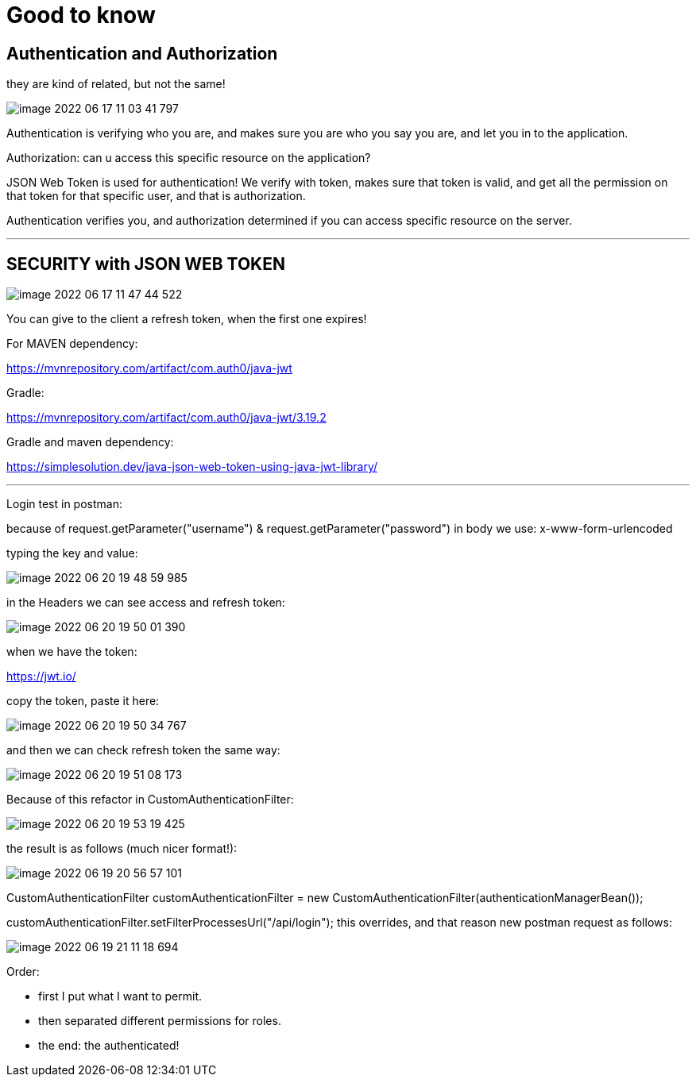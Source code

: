 = Good to know

== Authentication and Authorization

they are kind of related, but not the same!

image::image-2022-06-17-11-03-41-797.png[]

Authentication is verifying who you are, and makes sure you are who you say you are, and let you in to the application.

Authorization: can u access this specific resource on the application?

JSON Web Token is used for authentication! We verify with token, makes sure that token is valid, and get all the permission on that token for that specific user, and that is authorization.

Authentication verifies you, and authorization determined if you can access specific resource on the server.

'''

== SECURITY with JSON WEB TOKEN

image::image-2022-06-17-11-47-44-522.png[]

You can give to the client a refresh token, when the first one expires!

For MAVEN dependency:

https://mvnrepository.com/artifact/com.auth0/java-jwt

Gradle:

https://mvnrepository.com/artifact/com.auth0/java-jwt/3.19.2

Gradle and maven dependency:

https://simplesolution.dev/java-json-web-token-using-java-jwt-library/

'''

Login test in postman:

because of request.getParameter("username") & request.getParameter("password") in body we use: x-www-form-urlencoded

typing the key and value:

image::image-2022-06-20-19-48-59-985.png[]

in the Headers we can see access and refresh token:

image::image-2022-06-20-19-50-01-390.png[]

when we have the token:

https://jwt.io/

copy the token, paste it here:

image::image-2022-06-20-19-50-34-767.png[]

and then we can check refresh token the same way:

image::image-2022-06-20-19-51-08-173.png[]

Because of this refactor in CustomAuthenticationFilter:

image::image-2022-06-20-19-53-19-425.png[]

the result is as follows (much nicer format!):

image::image-2022-06-19-20-56-57-101.png[]

CustomAuthenticationFilter customAuthenticationFilter = new CustomAuthenticationFilter(authenticationManagerBean());

customAuthenticationFilter.setFilterProcessesUrl("/api/login");
this overrides, and that reason new postman request as follows:

image::image-2022-06-19-21-11-18-694.png[]

Order:

- first I put what I want to permit.
- then separated different permissions for roles.
- the end: the authenticated!
